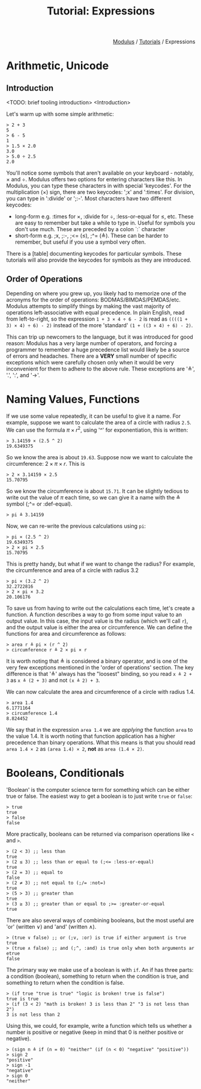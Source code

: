 #+html_head: <link rel="stylesheet" href="../modulus-style.css" type="text/css"/>
#+title: Tutorial: Expressions
#+options: toc:nil num:nil html-postamble:nil

#+html: <div style="text-align:right">
[[file:../index.org][Modulus]] / [[file:index.org][Tutorials]] / Expressions
#+html: </div>

* Arithmetic, Unicode
** Introduction
<TODO: brief tooling introduction>
<Introduction>

Let's warm up with some simple arithmetic:

#+begin_src modulus
> 2 + 3
5
> 6 - 5
1
> 1.5 × 2.0
3.0
> 5.0 ÷ 2.5
2.0
#+end_src

You'll notice some symbols that aren't available on your keyboard - notably, ×
and ÷. Modulus offers two options for entering characters like this. In Modulus,
you can type these characters in with special 'keycodes'. For the multiplication
(×) sign, there are two keycodes: ';x' and ':times'. For division, you can type
in ':divide' or ';:-'. Most characters have two different keycodes:
+ long-form e.g. :times for ×, :divide for ÷, :less-or-equal for ≤, etc. These
  are easy to remember but take a while to type in. Useful for symbols you don't
  use much. These are preceded by a colon `:` character
+ short-form e.g. ;x, ;:-, ;<= (≤), ;^= (≜). These can be harder to remember,
  but useful if you use a symbol very often.
 
There is a [table] documenting keycodes for particular symbols. These tutorials
will also provide the keycodes for symbols as they are introduced.


** Order of Operations
Depending on where you grew up, you likely had to memorize one of the acronyms
for the order of operations: BODMAS/BIMDAS/PEMDAS/etc. Modulus attempts to
simplify things by making the vast majority of operations left-associative with
equal precedence. In plain English, read from left-to-right, so the expression
=1 + 3 × 4 ÷ 6 - 2= is read as =((((1 + 3) × 4) ÷ 6) - 2)= instead of the more
'standard' =(1 + ((3 × 4) ÷ 6) - 2)=.

This can trip up newcomers to the language, but it was introduced for good
reason: Modulus has a very large number of operators, and forcing a programmer
to remember a huge precedence list would likely be a source of errors and
headaches. There are a *VERY* small number of specific exceptions which were
carefully chosen only when it would be very inconvenient for them to adhere to
the above rule. These exceptions are '≜', '.', ':', and '→'.

* Naming Values, Functions
If we use some value repeatedly, it can be useful to give it a name. For
example, suppose we want to calculate the area of a circle with radius =2.5=. We can
use the formula $\pi \times r ^ 2$, using '^' for exponentiation, this is written:

#+begin_src modulus
> 3.14159 × (2.5 ^ 2)
19.6349375
#+end_src

So we know the area is about =19.63=.  Suppose now we want to calculate the
circumference: $2 \times \pi \times r$. This is

#+begin_src modulus
> 2 × 3.14159 × 2.5
15.70795
#+end_src

So we know the circumference is about =15.71=. It can be slightly tedious to
write out the value of $\pi$ each time, so we can give it a name with the ≜
symbol (;^= or :def-equal).

#+begin_src modulus
> pi ≜ 3.14159
#+end_src

Now, we can re-write the previous calculations using =pi=:

#+begin_src modulus
> pi × (2.5 ^ 2)
19.6349375
> 2 × pi × 2.5
15.70795
#+end_src

This is pretty handy, but what if we want to change the radius? For example, the
circumference and area of a circle with radius 3.2

#+begin_src modulus
> pi × (3.2 ^ 2)
32.2722816
> 2 × pi × 3.2
20.106176
#+end_src

To save us from having to write out the calculations each time, let's create a
function. A function describes a way to go from some input value to an output
value. In this case, the input value is the radius (which we'll call =r=), and
the output value is either the area or circumference. We can define the
functions for area and circumference as follows:

#+begin_src 
> area r ≜ pi × (r ^ 2)
> circumference r ≜ 2 × pi × r
#+end_src

It is worth noting that ≜ is considered a binary operator, and is one of the
very few exceptions mentioned in the 'order of operations' section. The key
difference is that '≜' always has the "loosest" binding, so you read =x ≜ 2 + 3=
as =x ≜ (2 + 3)= and not =(x ≜ 2) + 3=.

We can now calculate the area and circumference of a circle with radius 1.4.

#+begin_src 
> area 1.4
6.1771164
> circumference 1.4
8.824452
#+end_src

We say that in the expression =area 1.4= we are /applying/ the function =area=
to the value 1.4. It is worth noting that function application has a higher
precedence than binary operations. What this means is that you should read
=area 1.4 × 2= as =(area 1.4) × 2=, *not* as =area (1.4 × 2)=.

* Booleans, Conditionals
'Boolean' is the computer science term for something which can be either true or
false. The easiest way to get a boolean is to just write =true= or =false=:

#+begin_src modulus
> true
true
> false
false
#+end_src

More practically, booleans can be returned via comparison operations like =<=
and =>=.

#+begin_src modulus
> (2 < 3) ;; less than
true
> (2 ≤ 3) ;; less than or equal to (;<= :less-or-equal)
true
> (2 = 3) ;; equal to
false
> (2 ≠ 3) ;; not equal to (;/= :not=)
true
> (5 > 3) ;; greater than
true
> (3 ≥ 3) ;; greater than or equal to ;>= :greater-or-equal
true
#+end_src

There are also several ways of combining booleans, but the most useful are 'or'
(written ∨) and 'and' (written ∧).

#+begin_src modulus
> (true ∨ false) ;; or (;v, :or) is true if either argument is true  
true
> (true ∧ false) ;; and (;^, :and) is true only when both arguments ar etrue
false
#+end_src

The primary way we make use of a boolean is with =if=. An if has three parts: a
condition (boolean), something to return when the condition is true, and
something to return when the condition is false.

#+begin_src modulus
> (if true "true is true" "logic is broken! true is false")
true is true
> (if (3 < 2) "math is broken! 3 is less than 2" "3 is not less than 2")
3 is not less than 2
#+end_src

Using this, we could, for example, write a function which tells us whether a
number is positive or negative (keep in mind that 0 is neither positive or negative).

#+begin_src modulus
> (sign n ≜ if (n = 0) "neither" (if (n < 0) "negative" "positive"))
> sign 2
"positive"
> sign -1
"negative"
> sign 0
"neither"
#+end_src
